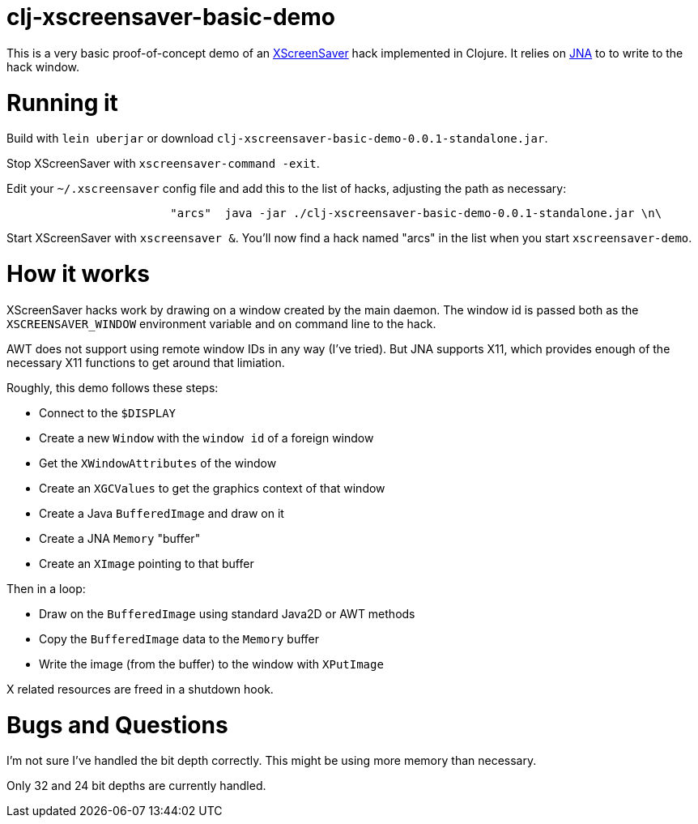 
= clj-xscreensaver-basic-demo =

This is a very basic proof-of-concept demo of an https://www.jwz.org/xscreensaver/[XScreenSaver]
hack implemented in Clojure. It relies on https://github.com/java-native-access/jna[JNA]
to to write to the hack window.

= Running it =

Build with `lein uberjar` or download `clj-xscreensaver-basic-demo-0.0.1-standalone.jar`.

Stop XScreenSaver with `xscreensaver-command -exit`.

Edit your `~/.xscreensaver` config file and add this to the list of hacks, adjusting
the path as necessary:

```
                        "arcs"  java -jar ./clj-xscreensaver-basic-demo-0.0.1-standalone.jar \n\
```

Start XScreenSaver with `xscreensaver &`. You'll now find a hack named "arcs" in the list when
you start `xscreensaver-demo`.

= How it works =

XScreenSaver hacks work by drawing on a window created by the main daemon. The window id
is passed both as the `XSCREENSAVER_WINDOW` environment variable and on command line to
the hack. 

AWT does not support using remote window IDs in any way (I've tried). But JNA
supports X11, which provides enough of the necessary X11 functions to get
around that limiation.

Roughly, this demo follows these steps:

* Connect to the `$DISPLAY`
* Create a new `Window` with the `window id` of a foreign window
* Get the `XWindowAttributes` of the window
* Create an `XGCValues` to get the graphics context of that window
* Create a Java `BufferedImage` and draw on it
* Create a JNA `Memory` "buffer"
* Create an `XImage` pointing to that buffer

Then in a loop:

* Draw on the `BufferedImage` using standard Java2D or AWT methods
* Copy the `BufferedImage` data to the `Memory` buffer
* Write the image (from the buffer) to the window with `XPutImage`

X related resources are freed in a shutdown hook.

= Bugs and Questions =

I'm not sure I've handled the bit depth correctly. This might be using more memory
than necessary. 

Only 32 and 24 bit depths are currently handled.


